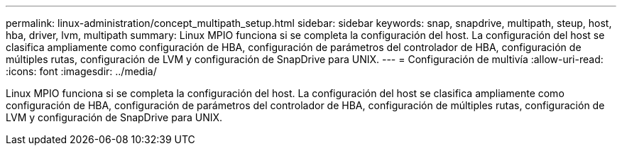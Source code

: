 ---
permalink: linux-administration/concept_multipath_setup.html 
sidebar: sidebar 
keywords: snap, snapdrive, multipath, steup, host, hba, driver, lvm, multipath 
summary: Linux MPIO funciona si se completa la configuración del host. La configuración del host se clasifica ampliamente como configuración de HBA, configuración de parámetros del controlador de HBA, configuración de múltiples rutas, configuración de LVM y configuración de SnapDrive para UNIX. 
---
= Configuración de multivía
:allow-uri-read: 
:icons: font
:imagesdir: ../media/


[role="lead"]
Linux MPIO funciona si se completa la configuración del host. La configuración del host se clasifica ampliamente como configuración de HBA, configuración de parámetros del controlador de HBA, configuración de múltiples rutas, configuración de LVM y configuración de SnapDrive para UNIX.
